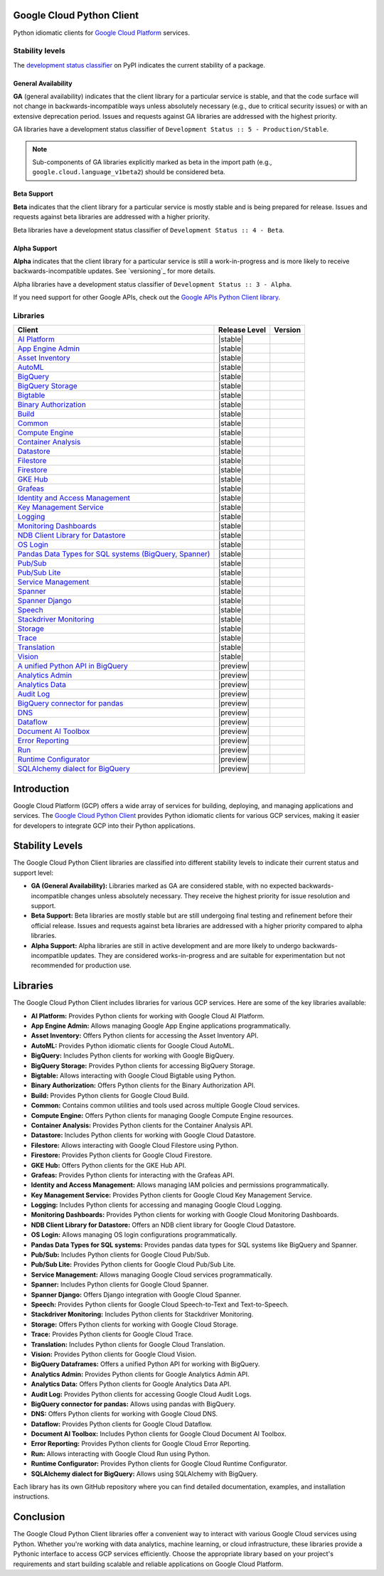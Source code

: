 Google Cloud Python Client
==========================

Python idiomatic clients for `Google Cloud Platform`_ services.

.. _Google Cloud Platform: https://cloud.google.com/


Stability levels
*******************

The `development status classifier`_ on PyPI indicates the current stability
of a package.

.. _development status classifier: https://pypi.org/classifiers/

General Availability
--------------------

**GA** (general availability) indicates that the client library for a
particular service is stable, and that the code surface will not change in
backwards-incompatible ways unless absolutely necessary (e.g., due to
critical security issues) or with an extensive deprecation period.
Issues and requests against GA libraries are addressed with the highest
priority.

GA libraries have a development status classifier of ``Development Status :: 5 - Production/Stable``.

.. note::

    Sub-components of GA libraries explicitly marked as beta in the
    import path (e.g., ``google.cloud.language_v1beta2``) should be considered
    beta.

Beta Support
------------

**Beta** indicates that the client library for a particular service is
mostly stable and is being prepared for release. Issues and requests
against beta libraries are addressed with a higher priority.

Beta libraries have a development status classifier of ``Development Status :: 4 - Beta``.

Alpha Support
-------------

**Alpha** indicates that the client library for a particular service is
still a work-in-progress and is more likely to receive backwards-incompatible
updates. See `versioning`_ for more details.


Alpha libraries have a development status classifier of ``Development Status :: 3 - Alpha``.

If you need support for other Google APIs, check out the
`Google APIs Python Client library`_.

.. _Google APIs Python Client library: https://github.com/google/google-api-python-client


Libraries
*********

.. This table is generated, see synth.py for details.

.. list-table::
   :header-rows: 1

   * - Client
     - Release Level
     - Version
   * - `AI Platform <https://github.com/googleapis/python-aiplatform>`_
     - |stable|
     - |PyPI-google-cloud-aiplatform|
   * - `App Engine Admin <https://github.com/googleapis/python-appengine-admin>`_
     - |stable|
     - |PyPI-google-cloud-appengine-admin|
   * - `Asset Inventory <https://github.com/googleapis/python-asset>`_
     - |stable|
     - |PyPI-google-cloud-asset|
   * - `AutoML <https://github.com/googleapis/python-automl>`_
     - |stable|
     - |PyPI-google-cloud-automl|
   * - `BigQuery <https://github.com/googleapis/python-bigquery>`_
     - |stable|
     - |PyPI-google-cloud-bigquery|
   * - `BigQuery Storage <https://github.com/googleapis/python-bigquery-storage>`_
     - |stable|
     - |PyPI-google-cloud-bigquery-storage|
   * - `Bigtable <https://github.com/googleapis/python-bigtable>`_
     - |stable|
     - |PyPI-google-cloud-bigtable|
   * - `Binary Authorization <https://github.com/googleapis/python-binary-authorization>`_
     - |stable|
     - |PyPI-google-cloud-binary-authorization|
   * - `Build <https://github.com/googleapis/python-cloudbuild>`_
     - |stable|
     - |PyPI-google-cloud-build|
   * - `Common <https://github.com/googleapis/python-cloud-common>`_
     - |stable|
     - |PyPI-google-cloud-common|
   * - `Compute Engine <https://github.com/googleapis/python-compute>`_
     - |stable|
     - |PyPI-google-cloud-compute|
   * - `Container Analysis <https://github.com/googleapis/python-containeranalysis>`_
     - |stable|
     - |PyPI-google-cloud-containeranalysis|
   * - `Datastore <https://github.com/googleapis/python-datastore>`_
     - |stable|
     - |PyPI-google-cloud-datastore|
   * - `Filestore <https://github.com/googleapis/python-filestore>`_
     - |stable|
     - |PyPI-google-cloud-filestore|
   * - `Firestore <https://github.com/googleapis/python-firestore>`_
     - |stable|
     - |PyPI-google-cloud-firestore|
   * - `GKE Hub <https://github.com/googleapis/python-gke-hub>`_
     - |stable|
     - |PyPI-google-cloud-gke-hub|
   * - `Grafeas <https://github.com/googleapis/python-grafeas>`_
     - |stable|
     - |PyPI-grafeas|
   * - `Identity and Access Management <https://github.com/googleapis/python-grpc-google-iam-v1>`_
     - |stable|
     - |PyPI-grpc-google-iam-v1|
   * - `Key Management Service <https://github.com/googleapis/python-kms>`_
     - |stable|
     - |PyPI-google-cloud-kms|
   * - `Logging <https://github.com/googleapis/python-logging>`_
     - |stable|
     - |PyPI-google-cloud-logging|
   * - `Monitoring Dashboards <https://github.com/googleapis/python-monitoring-dashboards>`_
     - |stable|
     - |PyPI-google-cloud-monitoring-dashboards|
   * - `NDB Client Library for Datastore <https://github.com/googleapis/python-ndb>`_
     - |stable|
     - |PyPI-google-cloud-ndb|
   * - `OS Login <https://github.com/googleapis/python-oslogin>`_
     - |stable|
     - |PyPI-google-cloud-os-login|
   * - `Pandas Data Types for SQL systems (BigQuery, Spanner) <https://github.com/googleapis/python-db-dtypes-pandas>`_
     - |stable|
     - |PyPI-db-dtypes|
   * - `Pub/Sub <https://github.com/googleapis/python-pubsub>`_
     - |stable|
     - |PyPI-google-cloud-pubsub|
   * - `Pub/Sub Lite <https://github.com/googleapis/python-pubsublite>`_
     - |stable|
     - |PyPI-google-cloud-pubsublite|
   * - `Service Management <https://github.com/googleapis/python-service-management>`_
     - |stable|
     - |PyPI-google-cloud-service-management|
   * - `Spanner <https://github.com/googleapis/python-spanner>`_
     - |stable|
     - |PyPI-google-cloud-spanner|
   * - `Spanner Django <https://github.com/googleapis/python-spanner-django>`_
     - |stable|
     - |PyPI-django-google-spanner|
   * - `Speech <https://github.com/googleapis/python-speech>`_
     - |stable|
     - |PyPI-google-cloud-speech|
   * - `Stackdriver Monitoring <https://github.com/googleapis/python-monitoring>`_
     - |stable|
     - |PyPI-google-cloud-monitoring|
   * - `Storage <https://github.com/googleapis/python-storage>`_
     - |stable|
     - |PyPI-google-cloud-storage|
   * - `Trace <https://github.com/googleapis/python-trace>`_
     - |stable|
     - |PyPI-google-cloud-trace|
   * - `Translation <https://github.com/googleapis/python-translate>`_
     - |stable|
     - |PyPI-google-cloud-translate|
   * - `Vision <https://github.com/googleapis/python-vision>`_
     - |stable|
     - |PyPI-google-cloud-vision|
   * - `A unified Python API in BigQuery <https://github.com/googleapis/python-bigquery-dataframes>`_
     - |preview|
     - |PyPI-bigframes|
   * - `Analytics Admin <https://github.com/googleapis/python-analytics-admin>`_
     - |preview|
     - |PyPI-google-analytics-admin|
   * - `Analytics Data <https://github.com/googleapis/python-analytics-data>`_
     - |preview|
     - |PyPI-google-analytics-data|
   * - `Audit Log <https://github.com/googleapis/python-audit-log>`_
     - |preview|
     - |PyPI-google-cloud-audit-log|
   * - `BigQuery connector for pandas <https://github.com/googleapis/python-bigquery-pandas>`_
     - |preview|
     - |PyPI-pandas-gbq|
   * - `DNS <https://github.com/googleapis/python-dns>`_
     - |preview|
     - |PyPI-google-cloud-dns|
   * - `Dataflow <https://github.com/googleapis/python-dataflow-client>`_
     - |preview|
     - |PyPI-google-cloud-dataflow-client|
   * - `Document AI Toolbox <https://github.com/googleapis/python-documentai-toolbox>`_
     - |preview|
     - |PyPI-google-cloud-documentai-toolbox|
   * - `Error Reporting <https://github.com/googleapis/python-error-reporting>`_
     - |preview|
     - |PyPI-google-cloud-error-reporting|
   * - `Run <https://github.com/googleapis/python-run>`_
     - |preview|
     - |PyPI-google-cloud-run|
   * - `Runtime Configurator <https://github.com/googleapis/python-runtimeconfig>`_
     - |preview|
     - |PyPI-google-cloud-runtimeconfig|
   * - `SQLAlchemy dialect for BigQuery <https://github.com/googleapis/python-bigquery-sqlalchemy>`_
     - |preview|
     - |PyPI-sqlalchemy-bigquery|

.. |PyPI-google-cloud-aiplatform| image:: https://img.shields.io/pypi/v/google-cloud-aiplatform.svg
   :target: https://pypi.org/project/google-cloud-aiplatform
.. |PyPI-google-cloud-appengine-admin| image:: https://img.shields.io/pypi/v/google-cloud-appengine-admin.svg
   :target: https://pypi.org/project/google-cloud-appengine-admin
.. |PyPI-google-cloud-asset| image:: https://img.shields.io/pypi/v/google-cloud-asset.svg
   :target: https://pypi.org/project/google-cloud-asset
.. |PyPI-google-cloud-automl| image:: https://img.shields.io/pypi/v/google-cloud-automl.svg
   :target: https://pypi.org/project/google-cloud-automl
.. |PyPI-google-cloud-bigquery| image:: https://img.shields.io/pypi/v/google-cloud-bigquery.svg
   :target: https://pypi.org/project/google-cloud-bigquery
.. |PyPI-google-cloud-bigquery-storage| image:: https://img.shields.io/pypi/v/google-cloud-bigquery-storage.svg
   :target: https://pypi.org/project/google-cloud-bigquery-storage
.. |PyPI-google-cloud-bigtable| image:: https://img.shields.io/pypi/v/google-cloud-bigtable.svg
   :target: https://pypi.org/project/google-cloud-bigtable
.. |PyPI-google-cloud-binary-authorization| image:: https://img.shields.io/pypi/v/google-cloud-binary-authorization.svg
   :target: https://pypi.org/project/google-cloud-binary-authorization
.. |PyPI-google-cloud-build| image:: https://img.shields.io/pypi/v/google-cloud-build.svg
   :target: https://pypi.org/project/google-cloud-build
.. |PyPI-google-cloud-common| image:: https://img.shields.io/pypi/v/google-cloud-common.svg
   :target: https://pypi.org/project/google-cloud-common
.. |PyPI-google-cloud-compute| image:: https://img.shields.io/pypi/v/google-cloud-compute.svg
   :target: https://pypi.org/project/google-cloud-compute
.. |PyPI-google-cloud-containeranalysis| image:: https://img.shields.io/pypi/v/google-cloud-containeranalysis.svg
   :target: https://pypi.org/project/google-cloud-containeranalysis
.. |PyPI-google-cloud-datastore| image:: https://img.shields.io/pypi/v/google-cloud-datastore.svg
   :target: https://pypi.org/project/google-cloud-datastore
.. |PyPI-google-cloud-filestore| image:: https://img.shields.io/pypi/v/google-cloud-filestore.svg
   :target: https://pypi.org/project/google-cloud-filestore
.. |PyPI-google-cloud-firestore| image:: https://img.shields.io/pypi/v/google-cloud-firestore.svg
   :target: https://pypi.org/project/google-cloud-firestore
.. |PyPI-google-cloud-gke-hub| image:: https://img.shields.io/pypi/v/google-cloud-gke-hub.svg
   :target: https://pypi.org/project/google-cloud-gke-hub
.. |PyPI-grafeas| image:: https://img.shields.io/pypi/v/grafeas.svg
   :target: https://pypi.org/project/grafeas
.. |PyPI-grpc-google-iam-v1| image:: https://img.shields.io/pypi/v/grpc-google-iam-v1.svg
   :target: https://pypi.org/project/grpc-google-iam-v1
.. |PyPI-google-cloud-kms| image:: https://img.shields.io/pypi/v/google-cloud-kms.svg
   :target: https://pypi.org/project/google-cloud-kms
.. |PyPI-google-cloud-logging| image:: https://img.shields.io/pypi/v/google-cloud-logging.svg
   :target: https://pypi.org/project/google-cloud-logging
.. |PyPI-google-cloud-monitoring-dashboards| image:: https://img.shields.io/pypi/v/google-cloud-monitoring-dashboards.svg
   :target: https://pypi.org/project/google-cloud-monitoring-dashboards
.. |PyPI-google-cloud-ndb| image:: https://img.shields.io/pypi/v/google-cloud-ndb.svg
   :target: https://pypi.org/project/google-cloud-ndb
.. |PyPI-google-cloud-os-login| image:: https://img.shields.io/pypi/v/google-cloud-os-login.svg
   :target: https://pypi.org/project/google-cloud-os-login
.. |PyPI-db-dtypes| image:: https://img.shields.io/pypi/v/db-dtypes.svg
   :target: https://pypi.org/project/db-dtypes
.. |PyPI-google-cloud-pubsub| image:: https://img.shields.io/pypi/v/google-cloud-pubsub.svg
   :target: https://pypi.org/project/google-cloud-pubsub
.. |PyPI-google-cloud-pubsublite| image:: https://img.shields.io/pypi/v/google-cloud-pubsublite.svg
   :target: https://pypi.org/project/google-cloud-pubsublite
.. |PyPI-google-cloud-service-management| image:: https://img.shields.io/pypi/v/google-cloud-service-management.svg
   :target: https://pypi.org/project/google-cloud-service-management
.. |PyPI-google-cloud-spanner| image:: https://img.shields.io/pypi/v/google-cloud-spanner.svg
   :target: https://pypi.org/project/google-cloud-spanner
.. |PyPI-django-google-spanner| image:: https://img.shields.io/pypi/v/django-google-spanner.svg
   :target: https://pypi.org/project/django-google-spanner
.. |PyPI-google-cloud-speech| image:: https://img.shields.io/pypi/v/google-cloud-speech.svg
   :target: https://pypi.org/project/google-cloud-speech
.. |PyPI-google-cloud-monitoring| image:: https://img.shields.io/pypi/v/google-cloud-monitoring.svg
   :target: https://pypi.org/project/google-cloud-monitoring
.. |PyPI-google-cloud-storage| image:: https://img.shields.io/pypi/v/google-cloud-storage.svg
   :target: https://pypi.org/project/google-cloud-storage
.. |PyPI-google-cloud-trace| image:: https://img.shields.io/pypi/v/google-cloud-trace.svg
   :target: https://pypi.org/project/google-cloud-trace
.. |PyPI-google-cloud-translate| image:: https://img.shields.io/pypi/v/google-cloud-translate.svg
   :target: https://pypi.org/project/google-cloud-translate
.. |PyPI-google-cloud-vision| image:: https://img.shields.io/pypi/v/google-cloud-vision.svg
   :target: https://pypi.org/project/google-cloud-vision
.. |PyPI-bigframes| image:: https://img.shields.io/pypi/v/bigframes.svg
   :target: https://pypi.org/project/bigframes
.. |PyPI-google-analytics-admin| image:: https://img.shields.io/pypi/v/google-analytics-admin.svg
   :target: https://pypi.org/project/google-analytics-admin
.. |PyPI-google-analytics-data| image:: https://img.shields.io/pypi/v/google-analytics-data.svg
   :target: https://pypi.org/project/google-analytics-data
.. |PyPI-google-cloud-audit-log| image:: https://img.shields.io/pypi/v/google-cloud-audit-log.svg
   :target: https://pypi.org/project/google-cloud-audit-log
.. |PyPI-pandas-gbq| image:: https://img.shields.io/pypi/v/pandas-gbq.svg
   :target: https://pypi.org/project/pandas-gbq
.. |PyPI-google-cloud-dns| image:: https://img.shields.io/pypi/v/google-cloud-dns.svg
   :target: https://pypi.org/project/google-cloud-dns
.. |PyPI-google-cloud-dataflow-client| image:: https://img.shields.io/pypi/v/google-cloud-dataflow-client.svg
   :target: https://pypi.org/project/google-cloud-dataflow-client
.. |PyPI-google-cloud-documentai-toolbox| image:: https://img.shields.io/pypi/v/google-cloud-documentai-toolbox.svg
   :target: https://pypi.org/project/google-cloud-documentai-toolbox
.. |PyPI-google-cloud-error-reporting| image:: https://img.shields.io/pypi/v/google-cloud-error-reporting.svg
   :target: https://pypi.org/project/google-cloud-error-reporting
.. |PyPI-google-cloud-run| image:: https://img.shields.io/pypi/v/google-cloud-run.svg
   :target: https://pypi.org/project/google-cloud-run
.. |PyPI-google-cloud-runtimeconfig| image:: https://img.shields.io/pypi/v/google-cloud-runtimeconfig.svg
   :target: https://pypi.org/project/google-cloud-runtimeconfig
.. |PyPI-sqlalchemy-bigquery| image:: https://img.shields.io/pypi/v/sqlalchemy-bigquery.svg
   :target: https://pypi.org/project/sqlalchemy-bigquery

.. |ga| image:: https://img.shields.io/badge/support-GA-gold.svg
   :target: https://github.com/googleapis/google-cloud-python/blob/main/README.rst#general-availability

.. |beta| image:: https://img.shields.io/badge/support-beta-orange.svg
   :target: https://github.com/googleapis/google-cloud-python/blob/main/README.rst#beta-support


.. |alpha| image:: https://img.shields.io/badge/support-alpha-orange.svg
   :target: https://github.com/googleapis/google-cloud-python/blob/main/README.rst#alpha-support


.. _PyPI: https://pypi.org/project/
.. _GA: ga
.. _beta: beta
.. _alpha: alpha

Introduction
=============

Google Cloud Platform (GCP) offers a wide array of services for building, deploying, and managing applications and services. The `Google Cloud Python Client`_ provides Python idiomatic clients for various GCP services, making it easier for developers to integrate GCP into their Python applications.

Stability Levels
================

The Google Cloud Python Client libraries are classified into different stability levels to indicate their current status and support level:

- **GA (General Availability):** Libraries marked as GA are considered stable, with no expected backwards-incompatible changes unless absolutely necessary. They receive the highest priority for issue resolution and support.

- **Beta Support:** Beta libraries are mostly stable but are still undergoing final testing and refinement before their official release. Issues and requests against beta libraries are addressed with a higher priority compared to alpha libraries.

- **Alpha Support:** Alpha libraries are still in active development and are more likely to undergo backwards-incompatible updates. They are considered works-in-progress and are suitable for experimentation but not recommended for production use.

Libraries
=========

The Google Cloud Python Client includes libraries for various GCP services. Here are some of the key libraries available:

- **AI Platform:** Provides Python clients for working with Google Cloud AI Platform.

- **App Engine Admin:** Allows managing Google App Engine applications programmatically.

- **Asset Inventory:** Offers Python clients for accessing the Asset Inventory API.

- **AutoML:** Provides Python idiomatic clients for Google Cloud AutoML.

- **BigQuery:** Includes Python clients for working with Google BigQuery.

- **BigQuery Storage:** Provides Python clients for accessing BigQuery Storage.

- **Bigtable:** Allows interacting with Google Cloud Bigtable using Python.

- **Binary Authorization:** Offers Python clients for the Binary Authorization API.

- **Build:** Provides Python clients for Google Cloud Build.

- **Common:** Contains common utilities and tools used across multiple Google Cloud services.

- **Compute Engine:** Offers Python clients for managing Google Compute Engine resources.

- **Container Analysis:** Provides Python clients for the Container Analysis API.

- **Datastore:** Includes Python clients for working with Google Cloud Datastore.

- **Filestore:** Allows interacting with Google Cloud Filestore using Python.

- **Firestore:** Provides Python clients for Google Cloud Firestore.

- **GKE Hub:** Offers Python clients for the GKE Hub API.

- **Grafeas:** Provides Python clients for interacting with the Grafeas API.

- **Identity and Access Management:** Allows managing IAM policies and permissions programmatically.

- **Key Management Service:** Provides Python clients for Google Cloud Key Management Service.

- **Logging:** Includes Python clients for accessing and managing Google Cloud Logging.

- **Monitoring Dashboards:** Provides Python clients for working with Google Cloud Monitoring Dashboards.

- **NDB Client Library for Datastore:** Offers an NDB client library for Google Cloud Datastore.

- **OS Login:** Allows managing OS login configurations programmatically.

- **Pandas Data Types for SQL systems:** Provides pandas data types for SQL systems like BigQuery and Spanner.

- **Pub/Sub:** Includes Python clients for Google Cloud Pub/Sub.

- **Pub/Sub Lite:** Provides Python clients for Google Cloud Pub/Sub Lite.

- **Service Management:** Allows managing Google Cloud services programmatically.

- **Spanner:** Includes Python clients for Google Cloud Spanner.

- **Spanner Django:** Offers Django integration with Google Cloud Spanner.

- **Speech:** Provides Python clients for Google Cloud Speech-to-Text and Text-to-Speech.

- **Stackdriver Monitoring:** Includes Python clients for Stackdriver Monitoring.

- **Storage:** Offers Python clients for working with Google Cloud Storage.

- **Trace:** Provides Python clients for Google Cloud Trace.

- **Translation:** Includes Python clients for Google Cloud Translation.

- **Vision:** Provides Python clients for Google Cloud Vision.

- **BigQuery Dataframes:** Offers a unified Python API for working with BigQuery.

- **Analytics Admin:** Provides Python clients for Google Analytics Admin API.

- **Analytics Data:** Offers Python clients for Google Analytics Data API.

- **Audit Log:** Provides Python clients for accessing Google Cloud Audit Logs.

- **BigQuery connector for pandas:** Allows using pandas with BigQuery.

- **DNS:** Offers Python clients for working with Google Cloud DNS.

- **Dataflow:** Provides Python clients for Google Cloud Dataflow.

- **Document AI Toolbox:** Includes Python clients for Google Cloud Document AI Toolbox.

- **Error Reporting:** Provides Python clients for Google Cloud Error Reporting.

- **Run:** Allows interacting with Google Cloud Run using Python.

- **Runtime Configurator:** Provides Python clients for Google Cloud Runtime Configurator.

- **SQLAlchemy dialect for BigQuery:** Allows using SQLAlchemy with BigQuery.

Each library has its own GitHub repository where you can find detailed documentation, examples, and installation instructions.

Conclusion
==========

The Google Cloud Python Client libraries offer a convenient way to interact with various Google Cloud services using Python. Whether you're working with data analytics, machine learning, or cloud infrastructure, these libraries provide a Pythonic interface to access GCP services efficiently. Choose the appropriate library based on your project's requirements and start building scalable and reliable applications on Google Cloud Platform.
